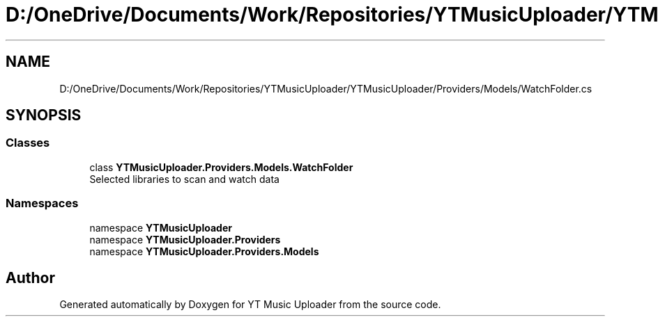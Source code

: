 .TH "D:/OneDrive/Documents/Work/Repositories/YTMusicUploader/YTMusicUploader/Providers/Models/WatchFolder.cs" 3 "Sun Aug 23 2020" "YT Music Uploader" \" -*- nroff -*-
.ad l
.nh
.SH NAME
D:/OneDrive/Documents/Work/Repositories/YTMusicUploader/YTMusicUploader/Providers/Models/WatchFolder.cs
.SH SYNOPSIS
.br
.PP
.SS "Classes"

.in +1c
.ti -1c
.RI "class \fBYTMusicUploader\&.Providers\&.Models\&.WatchFolder\fP"
.br
.RI "Selected libraries to scan and watch data "
.in -1c
.SS "Namespaces"

.in +1c
.ti -1c
.RI "namespace \fBYTMusicUploader\fP"
.br
.ti -1c
.RI "namespace \fBYTMusicUploader\&.Providers\fP"
.br
.ti -1c
.RI "namespace \fBYTMusicUploader\&.Providers\&.Models\fP"
.br
.in -1c
.SH "Author"
.PP 
Generated automatically by Doxygen for YT Music Uploader from the source code\&.
